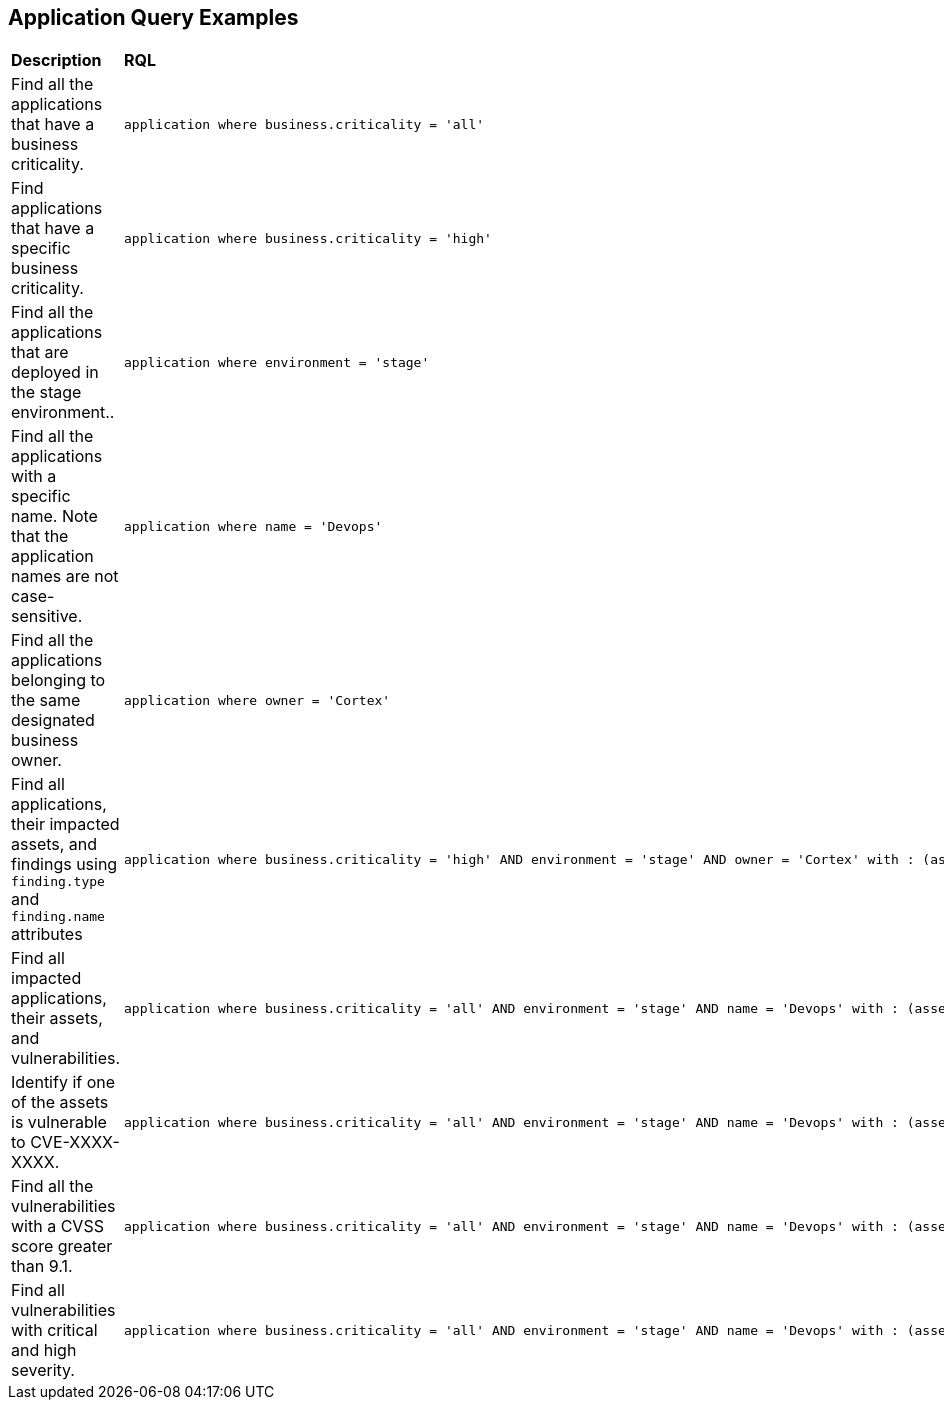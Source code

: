== Application Query Examples

[cols="49%a,51%a"]
|===
|*Description*
|*RQL*

|Find all the applications that have a business criticality.
|----
application where business.criticality = 'all'
----

|Find applications that have a specific business criticality.
|----
application where business.criticality = 'high'
----

|Find all the applications that are deployed in the stage environment..
|----
application where environment = 'stage'
----

|Find all the applications with a specific name. Note that the application names are not case-sensitive.
|----
application where name = 'Devops'
----

|Find all the applications belonging to the same designated business owner.
|----
application where owner = 'Cortex'
----

|Find all applications, their impacted assets, and findings using `finding.type` and `finding.name` attributes
|----
application where business.criticality = 'high' AND environment = 'stage' AND owner = 'Cortex' with : (asset with : finding where finding.type IN ( 'INTERNET_EXPOSURE' ) AND finding.name CONTAINS ALL ( 'Aws Api Gateway Endpoints Without Client Certificate Authentication' ) )
----

|Find all impacted applications, their assets, and vulnerabilities.
|----
application where business.criticality = 'all' AND environment = 'stage' AND name = 'Devops' with : (asset with : vuln where cve.id IN ( 'CVE-2016-0718' ) AND cvss.score &gt; 9.1 AND severity IN ( 'Critical', 'High' ) )
----

|Identify if one of the assets is vulnerable to CVE-XXXX-XXXX.
|----
application where business.criticality = 'all' AND environment = 'stage' AND name = 'Devops' with : (asset with : vuln where cve.id IN ( 'CVE-2016-0718' ))
----

|Find all the vulnerabilities with a CVSS score greater than 9.1.
|----
application where business.criticality = 'all' AND environment = 'stage' AND name = 'Devops' with : (asset with : vuln where cvss.score &gt; 9.1) )
----

|Find all vulnerabilities with critical and high severity.
|----
application where business.criticality = 'all' AND environment = 'stage' AND name = 'Devops' with : (asset with : vuln where severity IN ( 'Critical', 'High' ) )
----
|===
